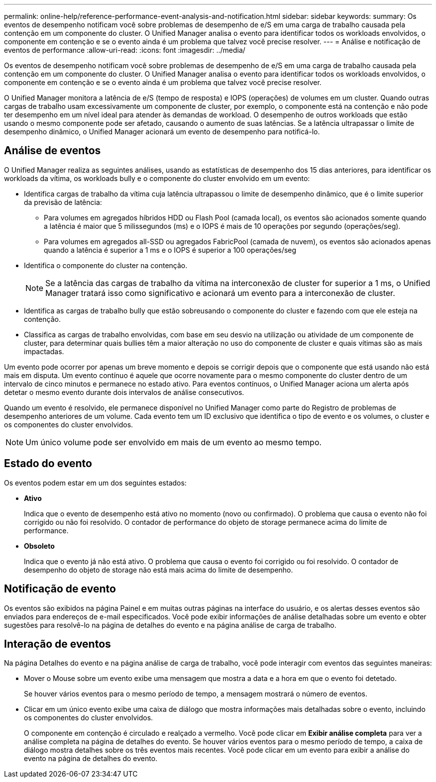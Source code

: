 ---
permalink: online-help/reference-performance-event-analysis-and-notification.html 
sidebar: sidebar 
keywords:  
summary: Os eventos de desempenho notificam você sobre problemas de desempenho de e/S em uma carga de trabalho causada pela contenção em um componente do cluster. O Unified Manager analisa o evento para identificar todos os workloads envolvidos, o componente em contenção e se o evento ainda é um problema que talvez você precise resolver. 
---
= Análise e notificação de eventos de performance
:allow-uri-read: 
:icons: font
:imagesdir: ../media/


[role="lead"]
Os eventos de desempenho notificam você sobre problemas de desempenho de e/S em uma carga de trabalho causada pela contenção em um componente do cluster. O Unified Manager analisa o evento para identificar todos os workloads envolvidos, o componente em contenção e se o evento ainda é um problema que talvez você precise resolver.

O Unified Manager monitora a latência de e/S (tempo de resposta) e IOPS (operações) de volumes em um cluster. Quando outras cargas de trabalho usam excessivamente um componente de cluster, por exemplo, o componente está na contenção e não pode ter desempenho em um nível ideal para atender às demandas de workload. O desempenho de outros workloads que estão usando o mesmo componente pode ser afetado, causando o aumento de suas latências. Se a latência ultrapassar o limite de desempenho dinâmico, o Unified Manager acionará um evento de desempenho para notificá-lo.



== Análise de eventos

O Unified Manager realiza as seguintes análises, usando as estatísticas de desempenho dos 15 dias anteriores, para identificar os workloads da vítima, os workloads bully e o componente do cluster envolvido em um evento:

* Identifica cargas de trabalho da vítima cuja latência ultrapassou o limite de desempenho dinâmico, que é o limite superior da previsão de latência:
+
** Para volumes em agregados híbridos HDD ou Flash Pool (camada local), os eventos são acionados somente quando a latência é maior que 5 milissegundos (ms) e o IOPS é mais de 10 operações por segundo (operações/seg).
** Para volumes em agregados all-SSD ou agregados FabricPool (camada de nuvem), os eventos são acionados apenas quando a latência é superior a 1 ms e o IOPS é superior a 100 operações/seg


* Identifica o componente do cluster na contenção.
+
[NOTE]
====
Se a latência das cargas de trabalho da vítima na interconexão de cluster for superior a 1 ms, o Unified Manager tratará isso como significativo e acionará um evento para a interconexão de cluster.

====
* Identifica as cargas de trabalho bully que estão sobreusando o componente do cluster e fazendo com que ele esteja na contenção.
* Classifica as cargas de trabalho envolvidas, com base em seu desvio na utilização ou atividade de um componente de cluster, para determinar quais bullies têm a maior alteração no uso do componente de cluster e quais vítimas são as mais impactadas.


Um evento pode ocorrer por apenas um breve momento e depois se corrigir depois que o componente que está usando não está mais em disputa. Um evento contínuo é aquele que ocorre novamente para o mesmo componente do cluster dentro de um intervalo de cinco minutos e permanece no estado ativo. Para eventos contínuos, o Unified Manager aciona um alerta após detetar o mesmo evento durante dois intervalos de análise consecutivos.

Quando um evento é resolvido, ele permanece disponível no Unified Manager como parte do Registro de problemas de desempenho anteriores de um volume. Cada evento tem um ID exclusivo que identifica o tipo de evento e os volumes, o cluster e os componentes do cluster envolvidos.

[NOTE]
====
Um único volume pode ser envolvido em mais de um evento ao mesmo tempo.

====


== Estado do evento

Os eventos podem estar em um dos seguintes estados:

* *Ativo*
+
Indica que o evento de desempenho está ativo no momento (novo ou confirmado). O problema que causa o evento não foi corrigido ou não foi resolvido. O contador de performance do objeto de storage permanece acima do limite de performance.

* *Obsoleto*
+
Indica que o evento já não está ativo. O problema que causa o evento foi corrigido ou foi resolvido. O contador de desempenho do objeto de storage não está mais acima do limite de desempenho.





== Notificação de evento

Os eventos são exibidos na página Painel e em muitas outras páginas na interface do usuário, e os alertas desses eventos são enviados para endereços de e-mail especificados. Você pode exibir informações de análise detalhadas sobre um evento e obter sugestões para resolvê-lo na página de detalhes do evento e na página análise de carga de trabalho.



== Interação de eventos

Na página Detalhes do evento e na página análise de carga de trabalho, você pode interagir com eventos das seguintes maneiras:

* Mover o Mouse sobre um evento exibe uma mensagem que mostra a data e a hora em que o evento foi detetado.
+
Se houver vários eventos para o mesmo período de tempo, a mensagem mostrará o número de eventos.

* Clicar em um único evento exibe uma caixa de diálogo que mostra informações mais detalhadas sobre o evento, incluindo os componentes do cluster envolvidos.
+
O componente em contenção é circulado e realçado a vermelho. Você pode clicar em *Exibir análise completa* para ver a análise completa na página de detalhes do evento. Se houver vários eventos para o mesmo período de tempo, a caixa de diálogo mostra detalhes sobre os três eventos mais recentes. Você pode clicar em um evento para exibir a análise do evento na página de detalhes do evento.


